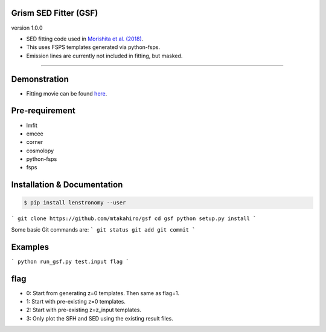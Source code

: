 
Grism SED Fitter (GSF)
~~~~~~~~~~~~~~~~~~~~~~
version 1.0.0

- SED fitting code used in `Morishita et al. (2018) <http://adsabs.harvard.edu/abs/2018ApJ...856L...4M>`__.
- This uses FSPS templates generated via python-fsps.
- Emission lines are currently not included in fitting, but masked.
========================================================================================


Demonstration
~~~~~~~~~~~~~~~~~~~
.. image:: ./sample.png
- Fitting movie can be found `here <https://youtu.be/pdkA9Judd-M>`__.



Pre-requirement
~~~~~~~~~~~~~~~~~~~~~~~~~~~~

- lmfit
- emcee
- corner
- cosmolopy
- python-fsps
- fsps


Installation & Documentation
~~~~~~~~~~~~~~~~~~~~~~~~~~~~


.. code-block:: bash

    $ pip install lenstronomy --user


```
git clone https://github.com/mtakahiro/gsf
cd gsf
python setup.py install
```

Some basic Git commands are:
```
git status
git add
git commit
```

Examples
~~~~~~~~

```
python run_gsf.py test.input flag
```


flag
~~~~~~~~
- 0: Start from generating z=0 templates. Then same as flag=1.
- 1: Start with pre-existing z=0 templates.
- 2: Start with pre-existing z=z_input templates.
- 3: Only plot the SFH and SED using the existing result files.
